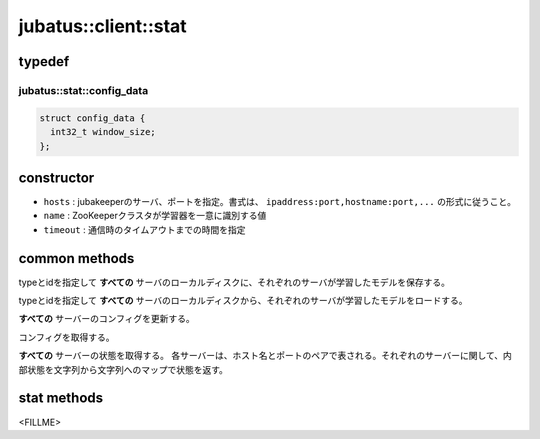 jubatus::client::stat
===============================

typedef
--------

jubatus::stat::config_data
~~~~~~~~~~~~~~~~~~~~~~~~~~~~~~~~

.. code-block:: c++

   struct config_data {
     int32_t window_size;
   };




constructor
-----------------

.. cpp:function:: stat(const string& hosts, const string& name, double timeout)

- ``hosts`` : jubakeeperのサーバ、ポートを指定。書式は、 ``ipaddress:port,hostname:port,...`` の形式に従うこと。
- ``name`` :  ZooKeeperクラスタが学習器を一意に識別する値
- ``timeout`` : 通信時のタイムアウトまでの時間を指定


common methods
-----------------

.. cpp:function:: void stat::save(const string& type, const string& id)

typeとidを指定して **すべての** サーバのローカルディスクに、それぞれのサーバが学習したモデルを保存する。


.. cpp:function:: void stat::load(const string& type, const string& id)

typeとidを指定して **すべての** サーバのローカルディスクから、それぞれのサーバが学習したモデルをロードする。


.. cpp:function:: void stat::set_config(const config_data& config)

**すべての** サーバーのコンフィグを更新する。


.. cpp:function:: config_data stat::get_config()

コンフィグを取得する。

.. cpp:function:: std::map<std::pair<std::string, int>, std::map<std::string, std::string> > client::get_status()

**すべての** サーバーの状態を取得する。
各サーバーは、ホスト名とポートのペアで表される。それぞれのサーバーに関して、内部状態を文字列から文字列へのマップで状態を返す。



stat methods
---------------------

<FILLME>
